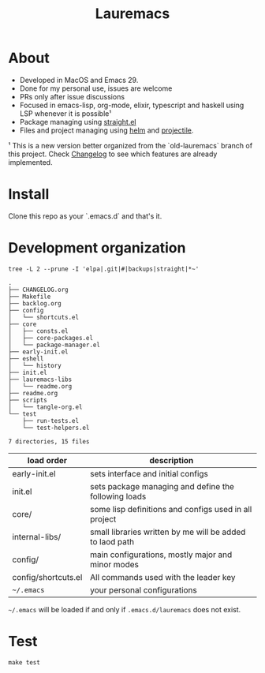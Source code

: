 # -*- olivetti-minimum-body-width: 120; -*-
#+title: Lauremacs

* About

- Developed in MacOS and Emacs 29.
- Done for my personal use, issues are welcome
- PRs only after issue discussions
- Focused in emacs-lisp, org-mode, elixir, typescript and haskell using LSP whenever it is possible¹
- Package managing using [[https://github.com/radian-software/straight.el][straight.el]]
- Files and project managing using [[https://github.com/emacs-helm/helm][helm]] and [[https://github.com/bbatsov/projectile][projectile]].


¹ This is a new version better organized from the `old-lauremacs` branch of this project. Check [[./CHANGELOG.org][Changelog]] to see which features are already implemented.
* Install
Clone this repo as your `.emacs.d` and that's it.

* Development organization

#+begin_src shell :exports both :results output 
  tree -L 2 --prune -I 'elpa|.git|#|backups|straight|*~'
#+end_src

#+RESULTS:
#+begin_example
.
├── CHANGELOG.org
├── Makefile
├── backlog.org
├── config
│   └── shortcuts.el
├── core
│   ├── consts.el
│   ├── core-packages.el
│   └── package-manager.el
├── early-init.el
├── eshell
│   └── history
├── init.el
├── lauremacs-libs
│   └── readme.org
├── readme.org
├── scripts
│   └── tangle-org.el
└── test
    ├── run-tests.el
    └── test-helpers.el

7 directories, 15 files
#+end_example

|---------------------+----------------------------------------------------------|
| load order          | description                                              |
|---------------------+----------------------------------------------------------|
| early-init.el       | sets interface and initial configs                       |
| init.el             | sets package managing and define the following loads     |
| core/               | some lisp definitions and configs used in all project    |
| internal-libs/      | small libraries written by me will be added to laod path |
| config/             | main configurations, mostly major and minor modes        |
| config/shortcuts.el | All commands used with the leader key                    |
| =~/.emacs=            | your personal configurations                             |
|---------------------+----------------------------------------------------------|

=~/.emacs= will be loaded if and only if =.emacs.d/lauremacs= does not exist.

* Test
=make test=

